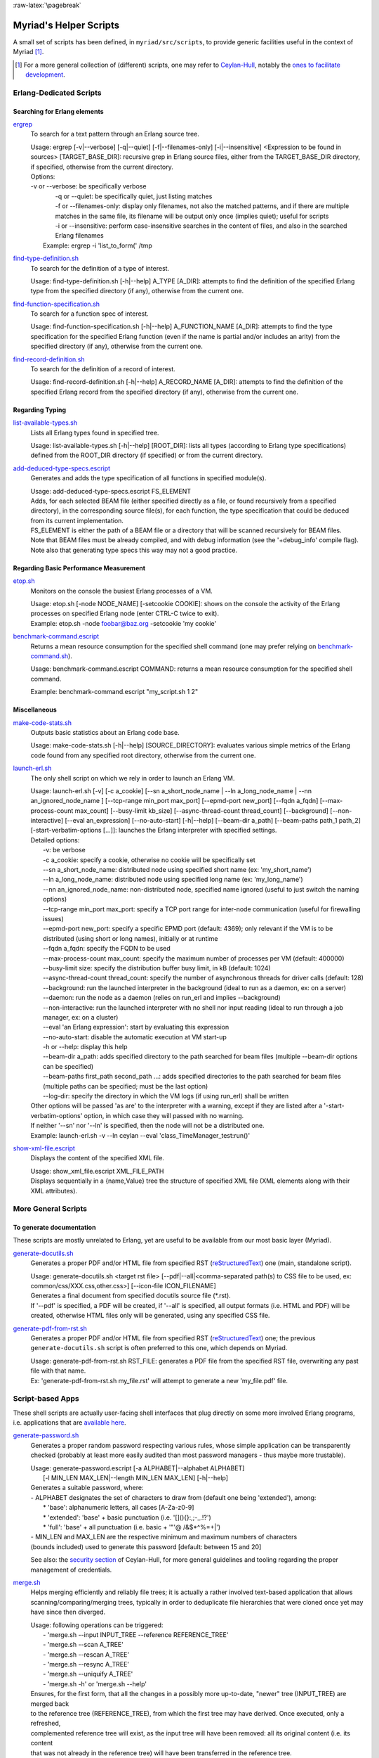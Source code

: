 :raw-latex:`\pagebreak`

.. _`helper scripts`:


Myriad's Helper Scripts
=======================


A small set of scripts has been defined, in ``myriad/src/scripts``, to provide generic facilities useful in the context of Myriad [#]_.

.. [#] For a more general collection of (different) scripts, one may refer to `Ceylan-Hull <http://hull.esperide.org>`_, notably the `ones to facilitate development <http://hull.esperide.org/#for-development>`_.


Erlang-Dedicated Scripts
------------------------


Searching for Erlang elements
.............................


`ergrep <https://github.com/Olivier-Boudeville/Ceylan-Myriad/blob/master/src/scripts/ergrep>`_
  To search for a text pattern through an Erlang source tree.

  | Usage: ergrep [-v|--verbose] [-q|--quiet] [-f|--filenames-only] [-i|--insensitive] <Expression to be found in sources> [TARGET_BASE_DIR]: recursive grep in Erlang source files, either from the TARGET_BASE_DIR directory, if specified, otherwise from the current directory.

  | Options:
  | -v or --verbose: be specifically verbose
  |	-q or --quiet: be specifically quiet, just listing matches
  |	-f or --filenames-only: display only filenames, not also the matched patterns, and if there are multiple matches in the same file, its filename will be output only once (implies quiet); useful for scripts
  |	-i or --insensitive: perform case-insensitive searches in the content of files, and also in the searched Erlang filenames
  |  Example: ergrep -i 'list_to_form(' /tmp


`find-type-definition.sh <https://github.com/Olivier-Boudeville/Ceylan-Myriad/blob/master/src/scripts/find-type-definition.sh>`_
  To search for the definition of a type of interest.

  | Usage: find-type-definition.sh [-h|--help] A_TYPE [A_DIR]: attempts to find the definition of the specified Erlang type from the specified directory (if any), otherwise from the current one.



`find-function-specification.sh <https://github.com/Olivier-Boudeville/Ceylan-Myriad/blob/master/src/scripts/find-function-specification.sh>`_
  To search for a function spec of interest.

  | Usage: find-function-specification.sh [-h|--help] A_FUNCTION_NAME [A_DIR]: attempts to find the type specification for the specified Erlang function (even if the name is partial and/or includes an arity) from the specified directory (if any), otherwise from the current one.


`find-record-definition.sh <https://github.com/Olivier-Boudeville/Ceylan-Myriad/blob/master/src/scripts/find-record-definition.sh>`_
  To search for the definition of a record of interest.

  | Usage: find-record-definition.sh [-h|--help] A_RECORD_NAME [A_DIR]: attempts to find the definition of the specified Erlang record from the specified directory (if any), otherwise from the current one.



Regarding Typing
................


`list-available-types.sh <https://github.com/Olivier-Boudeville/Ceylan-Myriad/blob/master/src/scripts/list-available-types.sh>`_
  Lists all Erlang types found in specified tree.

  | Usage: list-available-types.sh [-h|--help] [ROOT_DIR]: lists all types (according to Erlang type specifications) defined from the ROOT_DIR directory (if specified) or from the current directory.


`add-deduced-type-specs.escript <https://github.com/Olivier-Boudeville/Ceylan-Myriad/blob/master/src/scripts/add-deduced-type-specs.escript>`_
   Generates and adds the type specification of all functions in specified module(s).

   | Usage: add-deduced-type-specs.escript FS_ELEMENT

   | Adds, for each selected BEAM file (either specified directly as a file, or found recursively from a specified directory), in the corresponding source file(s), for each function, the type specification that could be deduced from its current implementation.

   | FS_ELEMENT is either the path of a BEAM file or a directory that will be scanned recursively for BEAM files.
   | Note that BEAM files must be already compiled, and with debug information (see the '+debug_info' compile flag).
   | Note also that generating type specs this way may not a good practice.



Regarding Basic Performance Measurement
.......................................

`etop.sh <https://github.com/Olivier-Boudeville/Ceylan-Myriad/blob/master/src/scripts/etop.sh>`_
  Monitors on the console the busiest Erlang processes of a VM.

  | Usage: etop.sh [-node NODE_NAME] [-setcookie COOKIE]: shows on the console the activity of the Erlang processes on specified Erlang node (enter CTRL-C twice to exit).
  | Example: etop.sh -node foobar@baz.org -setcookie 'my cookie'


`benchmark-command.escript <https://github.com/Olivier-Boudeville/Ceylan-Myriad/blob/master/src/scripts/benchmark-command.escript>`_
  Returns a mean resource consumption for the specified shell command (one may prefer relying on `benchmark-command.sh <https://github.com/Olivier-Boudeville/Ceylan-Hull/blob/master/src/scripts/benchmark-command.sh>`_).

  | Usage: benchmark-command.escript COMMAND: returns a mean resource consumption for the specified shell command.
  Example: benchmark-command.escript "my_script.sh 1 2"



Miscellaneous
.............


`make-code-stats.sh <https://github.com/Olivier-Boudeville/Ceylan-Myriad/blob/master/src/scripts/make-code-stats.sh>`_
  Outputs basic statistics about an Erlang code base.

  | Usage: make-code-stats.sh [-h|--help] [SOURCE_DIRECTORY]: evaluates various simple metrics of the Erlang code found from any specified root directory, otherwise from the current one.


`launch-erl.sh <https://github.com/Olivier-Boudeville/Ceylan-Myriad/blob/master/src/scripts/launch-erl.sh>`_
  The only shell script on which we rely in order to launch an Erlang VM.

  | Usage: launch-erl.sh [-v] [-c a_cookie] [--sn a_short_node_name | --ln a_long_node_name | --nn an_ignored_node_name ] [--tcp-range min_port max_port] [--epmd-port new_port] [--fqdn a_fqdn] [--max-process-count max_count] [--busy-limit kb_size] [--async-thread-count thread_count] [--background] [--non-interactive] [--eval an_expression] [--no-auto-start] [-h|--help] [--beam-dir a_path] [--beam-paths path_1 path_2] [-start-verbatim-options [...]]: launches the Erlang interpreter with specified settings.

  | Detailed options:
  |		-v: be verbose
  |		-c a_cookie: specify a cookie, otherwise no cookie will be specifically set
  |		--sn a_short_node_name: distributed node using specified short name (ex: 'my_short_name')
  |		--ln a_long_node_name: distributed node using specified long name (ex: 'my_long_name')
  |		--nn an_ignored_node_name: non-distributed node, specified name ignored (useful to just switch the naming options)
  |		--tcp-range min_port max_port: specify a TCP port range for inter-node communication (useful for firewalling issues)
  |		--epmd-port new_port: specify a specific EPMD port (default: 4369); only relevant if the VM is to be distributed (using short or long names), initially or at runtime
  |		--fqdn a_fqdn: specify the FQDN to be used
  |		--max-process-count max_count: specify the maximum number of processes per VM (default: 400000)
  |		--busy-limit size: specify the distribution buffer busy limit, in kB (default: 1024)
  |		--async-thread-count thread_count: specify the number of asynchronous threads for driver calls (default: 128)
  |		--background: run the launched interpreter in the background (ideal to run as a daemon, ex: on a server)
  |		--daemon: run the node as a daemon (relies on run_erl and implies --background)
  |		--non-interactive: run the launched interpreter with no shell nor input reading (ideal to run through a job manager, ex: on a cluster)
  |		--eval 'an Erlang expression': start by evaluating this expression
  |		--no-auto-start: disable the automatic execution at VM start-up
  |		-h or --help: display this help
  |		--beam-dir a_path: adds specified directory to the path searched for beam files (multiple --beam-dir options can be specified)
  |		--beam-paths first_path second_path ...: adds specified directories to the path searched for beam files (multiple paths can be specified; must be the last option)
  |		--log-dir: specify the directory in which the VM logs (if using run_erl) shall be written

  | Other options will be passed 'as are' to the interpreter with a warning, except if they are listed after a '-start-verbatim-options' option, in which case they will passed with no warning.

  | If neither '--sn' nor '--ln' is specified, then the node will not be a distributed one.

  | Example: launch-erl.sh -v --ln ceylan --eval 'class_TimeManager_test:run()'


`show-xml-file.escript <https://github.com/Olivier-Boudeville/Ceylan-Myriad/blob/master/src/scripts/show-xml-file.escript>`_
  Displays the content of the specified XML file.

  | Usage: show_xml_file.escript XML_FILE_PATH
  | Displays sequentially in a {name,Value} tree the structure of specified XML file (XML elements along with their XML attributes).









More General Scripts
--------------------


To generate documentation
.........................

These scripts are mostly unrelated to Erlang, yet are useful to be available from our most basic layer (Myriad).

`generate-docutils.sh <https://github.com/Olivier-Boudeville/Ceylan-Myriad/blob/master/src/scripts/generate-docutils.sh>`_
  Generates a proper PDF and/or HTML file from specified RST (`reStructuredText <https://en.wikipedia.org/wiki/ReStructuredText>`_) one (main, standalone script).

  | Usage: generate-docutils.sh <target rst file> [--pdf|--all|<comma-separated path(s) to CSS file to be used, ex: common/css/XXX.css,other.css>] [--icon-file ICON_FILENAME]

  | Generates a final document from  specified docutils source file (*.rst).

  | If '--pdf' is specified, a PDF will be created, if '--all' is specified, all output formats (i.e. HTML and PDF) will be created, otherwise HTML files only will be generated, using any specified CSS file.


`generate-pdf-from-rst.sh <https://github.com/Olivier-Boudeville/Ceylan-Myriad/blob/master/src/scripts/generate-pdf-from-rst.sh>`_
  Generates a proper PDF and/or HTML file from specified RST (`reStructuredText <https://en.wikipedia.org/wiki/ReStructuredText>`_) one; the previous ``generate-docutils.sh`` script is often preferred to this one, which depends on Myriad.

  | Usage: generate-pdf-from-rst.sh RST_FILE: generates a PDF file from the specified RST file, overwriting any past file with that name.

  | Ex: 'generate-pdf-from-rst.sh my_file.rst' will attempt to generate a new 'my_file.pdf' file.



Script-based Apps
-----------------

These shell scripts are actually user-facing shell interfaces that plug directly on some more involved Erlang programs, i.e. applications that are `available here <https://github.com/Olivier-Boudeville/Ceylan-Myriad/tree/master/src/apps>`_.


`generate-password.sh <https://github.com/Olivier-Boudeville/Ceylan-Myriad/blob/master/src/apps/generate-password/generate-password.sh>`_
  Generates a proper random password respecting various rules, whose simple application can be transparently checked (probably at least more easily audited than most password managers - thus maybe more trustable).

  | Usage: generate-password.escript [-a ALPHABET|--alphabet ALPHABET]
  |        [-l MIN_LEN MAX_LEN|--length MIN_LEN MAX_LEN] [-h|--help]

  | Generates a suitable password, where:
  | - ALPHABET designates the set of characters to draw from (default one being 'extended'), among:
  |	   * 'base': alphanumeric letters, all cases [A-Za-z0-9]
  |	   * 'extended': 'base' + basic punctuation (i.e. '[](){}:,;-_.!?')
  |	   * 'full': 'base' + all punctuation (i.e. basic + '"'@ /&$*\^%=+|')
  | - MIN_LEN and MAX_LEN are the respective minimum and maximum numbers of characters
  | (bounds included) used to generate this password [default: between 15 and 20]

  See also: the `security section <https://hull.esperide.org/#for-security>`_ of Ceylan-Hull, for more general guidelines and tooling regarding the proper management of credentials.


`merge.sh <https://github.com/Olivier-Boudeville/Ceylan-Myriad/blob/master/src/apps/merge-tool/merge.sh>`_
  Helps merging efficiently and reliably file trees; it is actually a rather involved text-based application that allows scanning/comparing/merging trees, typically in order to deduplicate file hierarchies that were cloned once yet may have since then diverged.

  | Usage: following operations can be triggered:
  |  - 'merge.sh --input INPUT_TREE --reference REFERENCE_TREE'
  |  - 'merge.sh --scan A_TREE'
  |  - 'merge.sh --rescan A_TREE'
  |  - 'merge.sh --resync A_TREE'
  |  - 'merge.sh --uniquify A_TREE'
  |  - 'merge.sh -h' or 'merge.sh --help'

  | Ensures, for the first form, that all the changes in a possibly more up-to-date, "newer" tree (INPUT_TREE) are merged back
  | to the reference tree (REFERENCE_TREE), from which the first tree may have derived. Once executed, only a refreshed,
  | complemented reference tree will exist, as the input tree will have been removed: all its original content (i.e. its content
  | that was not already in the reference tree) will have been transferred in the reference tree.
  |  In the reference tree, in-tree duplicated content will be either kept as it is, or removed as a whole (to keep only one
  | copy thereof), or replaced by symbolic links in order to keep only a single reference version of each actual content.
  |  At the root of the reference tree, a '.merge-tree.cache' file will be stored, in order to avoid any later recomputations of
  | the checksums of the files that it contains, should they have not changed. As a result, once a merge is done, the reference
  | tree may contain an uniquified version of the union of the two specified trees, and the input tree will not exist anymore
  | after the merge.
  |
  |  For the second form (--scan option), the specified tree will simply be inspected for duplicates, and a corresponding
  | '.merge-tree.cache' file will be created at its root (to be potentially reused by a later operation).

  |  For the third form (--rescan option), an attempt to rebuild an updated '.merge-tree.cache' file will be performed,
  | computing only the checksum of the files that were not already referenced, or whose timestamp or size changed.

  |  For the fourth form (--resync option), a rebuild even lighter than the previous rescan of '.merge-tree.cache' will be done,
  | checking only sizes (not timestamps), and updating these timestamps.

  |  For the fifth form (--uniquify option), the specified tree will be scanned first (see the corresponding operation), and

  | For the fifth form (--uniquify option), the specified tree will be scanned first (see the corresponding operation), and
  | then the user will be offered various actions regarding found duplicates (being kept as are, or removed, or replaced with
  | symbolic links), and once done a corresponding up-to-date '.merge-tree.cache' file will be created at its root (to be
  | potentially reused by a later operation).
  |
  |  For the sixth form (-h or --help option), displays this help.
  |
  |  Note that the --base-dir A_BASE_DIR option can be specified by the user to designate the base directory of all relative
  | paths mentioned. When a cache file is found, it can be either ignored (and thus recreated) or re-used, either as it is or
  | after a weak check, where only file existence, sizes and timestamps are then verified (not checksums).



